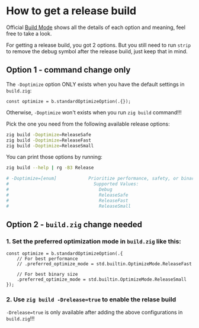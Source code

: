 * How to get a release build

Official [[https://ziglang.org/documentation/master/#Build-Mode][Build Mode]] shows all the details of each option and meaning, feel free to take a look.

For getting a release build, you got 2 options. But you still need to run =strip= to remove the debug symbol after the release build, just keep that in mind.

** Option 1 - command change only

The ~-Doptimize~ option ONLY exists when you have the default settings in ~build.zig~:

#+BEGIN_SRC zig
  const optimize = b.standardOptimizeOption(.{});
#+END_SRC

Otherwise, ~-Doptimize~ won't exists when you run ~zig build~ command!!!


Pick the one you need from the following available release options:

#+BEGIN_SRC bash
  zig build -Doptimize=ReleaseSafe
  zig build -Doptimize=ReleaseFast
  zig build -Doptimize=ReleaseSmall
#+END_SRC

You can print those options by running:

#+BEGIN_SRC bash
  zig build --help | rg -B3 Release

  # -Doptimize=[enum]            Prioritize performance, safety, or binary size (-O flag)
  #                                Supported Values:
  #                                  Debug
  #                                  ReleaseSafe
  #                                  ReleaseFast
  #                                  ReleaseSmall
#+END_SRC


** Option 2 - ~build.zig~ change needed

*** 1. Set the preferred optimization mode in ~build.zig~ like this:


#+BEGIN_SRC zig
  const optimize = b.standardOptimizeOption(.{
      // For best performance
      // .preferred_optimize_mode = std.builtin.OptimizeMode.ReleaseFast

      // For best binary size
      .preferred_optimize_mode = std.builtin.OptimizeMode.ReleaseSmall
  });
#+END_SRC


*** 2. Use ~zig build -Drelease=true~ to enable the relase build

~-Drelease=true~ is only available after adding the above configurations in ~build.zig~!!!


